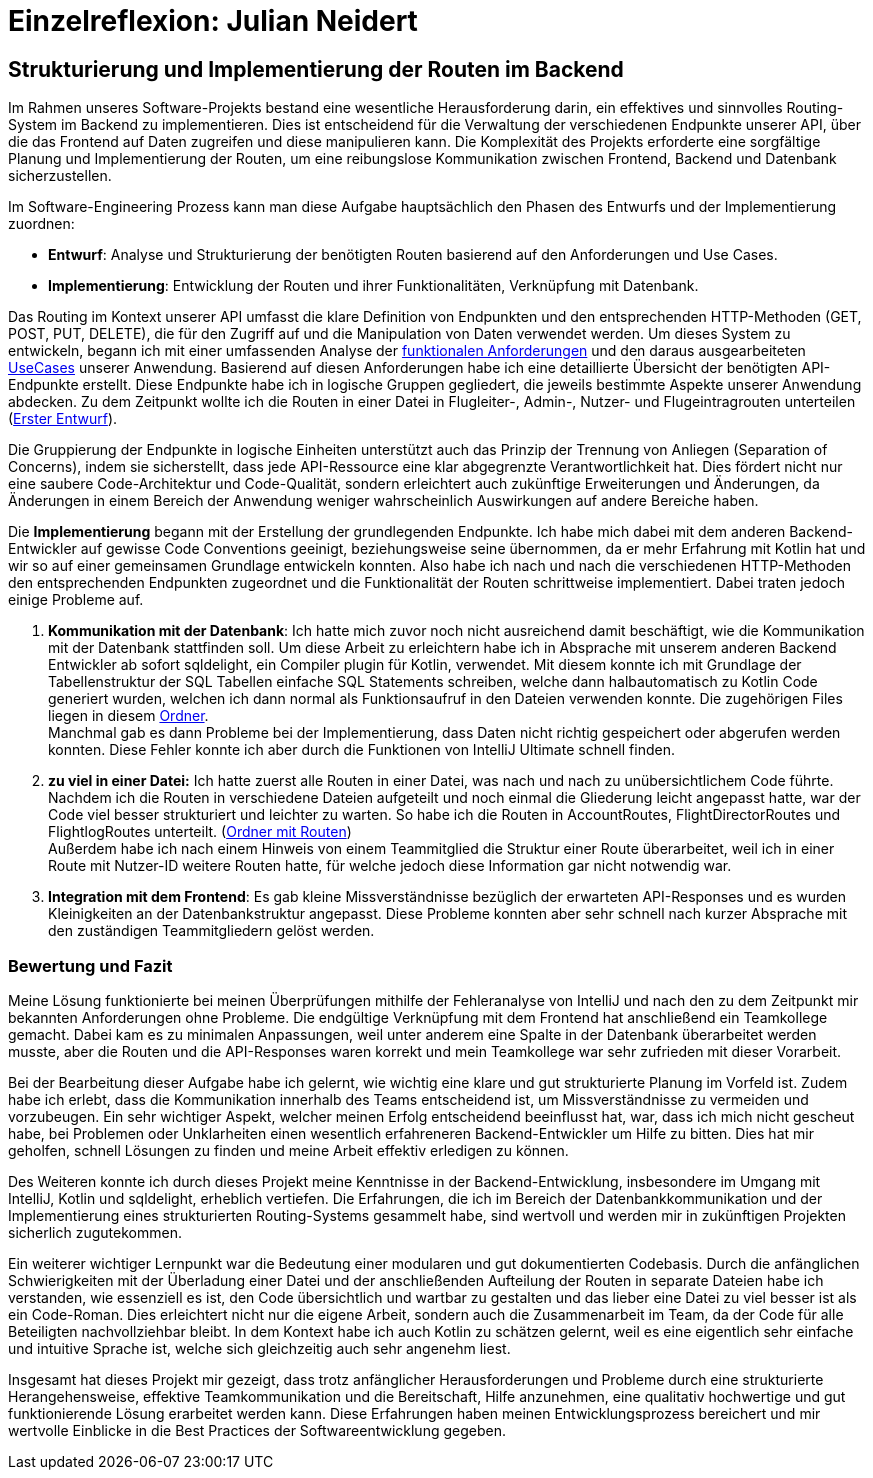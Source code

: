= Einzelreflexion: Julian Neidert

== Strukturierung und Implementierung der Routen im Backend

Im Rahmen unseres Software-Projekts bestand eine wesentliche Herausforderung darin, ein effektives und sinnvolles Routing-System im Backend zu implementieren. Dies ist entscheidend für die Verwaltung der verschiedenen Endpunkte unserer API, über die das Frontend auf Daten zugreifen und diese manipulieren kann. Die Komplexität des Projekts erforderte eine sorgfältige Planung und Implementierung der Routen, um eine reibungslose Kommunikation zwischen Frontend, Backend und Datenbank sicherzustellen.

Im Software-Engineering Prozess kann man diese Aufgabe hauptsächlich den Phasen des Entwurfs und der Implementierung zuordnen:

* *Entwurf*: Analyse und Strukturierung der benötigten Routen basierend auf den Anforderungen und Use Cases.
* *Implementierung*: Entwicklung der Routen und ihrer Funktionalitäten, Verknüpfung mit Datenbank.

Das Routing im Kontext unserer API umfasst die klare Definition von Endpunkten und den entsprechenden HTTP-Methoden (GET, POST, PUT, DELETE), die für den Zugriff auf und die Manipulation von Daten verwendet werden. Um dieses System zu entwickeln, begann ich mit einer umfassenden Analyse der link:https://github.com/jakobkmar/E09-modellflug-logbuch/blob/main/docs/requirements/system-wide_requirements.adoc[funktionalen Anforderungen] und den daraus ausgearbeiteten link:https://github.com/jakobkmar/E09-modellflug-logbuch/blob/main/docs/requirements/use-case_model.adoc[UseCases] unserer Anwendung. Basierend auf diesen Anforderungen habe ich eine detaillierte Übersicht der benötigten API-Endpunkte erstellt. Diese Endpunkte habe ich in logische Gruppen gegliedert, die jeweils bestimmte Aspekte unserer Anwendung abdecken. Zu dem Zeitpunkt wollte ich die Routen in einer Datei in Flugleiter-, Admin-, Nutzer- und Flugeintragrouten unterteilen (link:https://github.com/jakobkmar/E09-modellflug-logbuch/pull/75/files#diff-c807c6d73c5ef87927a47835e20a39d67c2de372819c3fdd15a8c3786e01d324[Erster Entwurf]).

Die Gruppierung der Endpunkte in logische Einheiten unterstützt auch das Prinzip der Trennung von Anliegen (Separation of Concerns), indem sie sicherstellt, dass jede API-Ressource eine klar abgegrenzte Verantwortlichkeit hat. Dies fördert nicht nur eine saubere Code-Architektur und Code-Qualität, sondern erleichtert auch zukünftige Erweiterungen und Änderungen, da Änderungen in einem Bereich der Anwendung weniger wahrscheinlich Auswirkungen auf andere Bereiche haben.

Die *Implementierung* begann mit der Erstellung der grundlegenden Endpunkte. Ich habe mich dabei mit dem anderen Backend-Entwickler auf gewisse Code Conventions geeinigt, beziehungsweise seine übernommen, da er mehr Erfahrung mit Kotlin hat und wir so auf einer gemeinsamen Grundlage entwickeln konnten. Also habe ich nach und nach die verschiedenen HTTP-Methoden den entsprechenden Endpunkten zugeordnet und die Funktionalität der Routen schrittweise implementiert. Dabei traten jedoch einige Probleme auf.

. *Kommunikation mit der Datenbank*: Ich hatte mich zuvor noch nicht ausreichend damit beschäftigt, wie die Kommunikation mit der Datenbank stattfinden soll. Um diese Arbeit zu erleichtern habe ich in Absprache mit unserem anderen Backend Entwickler ab sofort sqldelight, ein Compiler plugin für Kotlin, verwendet. Mit diesem konnte ich mit Grundlage der Tabellenstruktur der SQL Tabellen einfache SQL Statements schreiben, welche dann halbautomatisch zu  Kotlin Code generiert wurden, welchen ich dann normal als Funktionsaufruf in den Dateien verwenden konnte. Die zugehörigen Files liegen in diesem link:https://github.com/jakobkmar/E09-modellflug-logbuch/tree/main/src/backend/src/main/sqldelight/de/mfcrossendorf[Ordner]. +
Manchmal gab es dann Probleme bei der Implementierung, dass Daten nicht richtig gespeichert oder abgerufen werden konnten. Diese Fehler konnte ich aber durch die Funktionen von IntelliJ Ultimate schnell finden.

. *zu viel in einer Datei:* Ich hatte zuerst alle Routen in einer Datei, was nach und nach zu unübersichtlichem Code führte. Nachdem ich die Routen in verschiedene Dateien aufgeteilt und noch einmal die Gliederung leicht angepasst hatte, war der Code viel besser strukturiert und leichter zu warten. So habe ich die Routen in AccountRoutes, FlightDirectorRoutes und FlightlogRoutes unterteilt.
(link:https://github.com/jakobkmar/E09-modellflug-logbuch/tree/main/src/backend/src/main/kotlin/de/mfcrossendorf/logbook/routes[Ordner mit Routen]) +
Außerdem habe ich nach einem Hinweis von einem Teammitglied die Struktur einer Route überarbeitet, weil ich in einer Route mit Nutzer-ID weitere Routen hatte, für welche jedoch diese Information gar nicht notwendig war.

. *Integration mit dem Frontend*: Es gab kleine Missverständnisse bezüglich der erwarteten API-Responses und es wurden Kleinigkeiten an der Datenbankstruktur angepasst. Diese Probleme konnten aber sehr schnell nach kurzer Absprache mit den zuständigen Teammitgliedern gelöst werden.

=== Bewertung und Fazit

Meine Lösung funktionierte bei meinen Überprüfungen mithilfe der Fehleranalyse von IntelliJ und nach den zu dem Zeitpunkt mir bekannten Anforderungen ohne Probleme. Die endgültige Verknüpfung mit dem Frontend hat anschließend ein Teamkollege gemacht. Dabei kam es zu minimalen Anpassungen, weil unter anderem eine Spalte in der Datenbank überarbeitet werden musste, aber die Routen und die API-Responses waren korrekt und mein Teamkollege war sehr zufrieden mit dieser Vorarbeit.

Bei der Bearbeitung dieser Aufgabe habe ich gelernt, wie wichtig eine klare und gut strukturierte Planung im Vorfeld ist. Zudem habe ich erlebt, dass die Kommunikation innerhalb des Teams entscheidend ist, um Missverständnisse zu vermeiden und vorzubeugen. Ein sehr wichtiger Aspekt, welcher meinen Erfolg entscheidend beeinflusst hat, war, dass ich mich nicht gescheut habe, bei Problemen oder Unklarheiten einen wesentlich erfahreneren Backend-Entwickler um Hilfe zu bitten. Dies hat mir geholfen, schnell Lösungen zu finden und meine Arbeit effektiv erledigen zu können.

Des Weiteren konnte ich durch dieses Projekt meine Kenntnisse in der Backend-Entwicklung, insbesondere im Umgang mit IntelliJ, Kotlin und sqldelight, erheblich vertiefen. Die Erfahrungen, die ich im Bereich der Datenbankkommunikation und der Implementierung eines strukturierten Routing-Systems gesammelt habe, sind wertvoll und werden mir in zukünftigen Projekten sicherlich zugutekommen.

Ein weiterer wichtiger Lernpunkt war die Bedeutung einer modularen und gut dokumentierten Codebasis. Durch die anfänglichen Schwierigkeiten mit der Überladung einer Datei und der anschließenden Aufteilung der Routen in separate Dateien habe ich verstanden, wie essenziell es ist, den Code übersichtlich und wartbar zu gestalten und das lieber eine Datei zu viel besser ist als ein Code-Roman. Dies erleichtert nicht nur die eigene Arbeit, sondern auch die Zusammenarbeit im Team, da der Code für alle Beteiligten nachvollziehbar bleibt. In dem Kontext habe ich auch Kotlin zu schätzen gelernt, weil es eine eigentlich sehr einfache und intuitive Sprache ist, welche sich gleichzeitig auch sehr angenehm liest.

Insgesamt hat dieses Projekt mir gezeigt, dass trotz anfänglicher Herausforderungen und Probleme durch eine strukturierte Herangehensweise, effektive Teamkommunikation und die Bereitschaft, Hilfe anzunehmen, eine qualitativ hochwertige und gut funktionierende Lösung erarbeitet werden kann. Diese Erfahrungen haben meinen Entwicklungsprozess bereichert und mir wertvolle Einblicke in die Best Practices der Softwareentwicklung gegeben.

